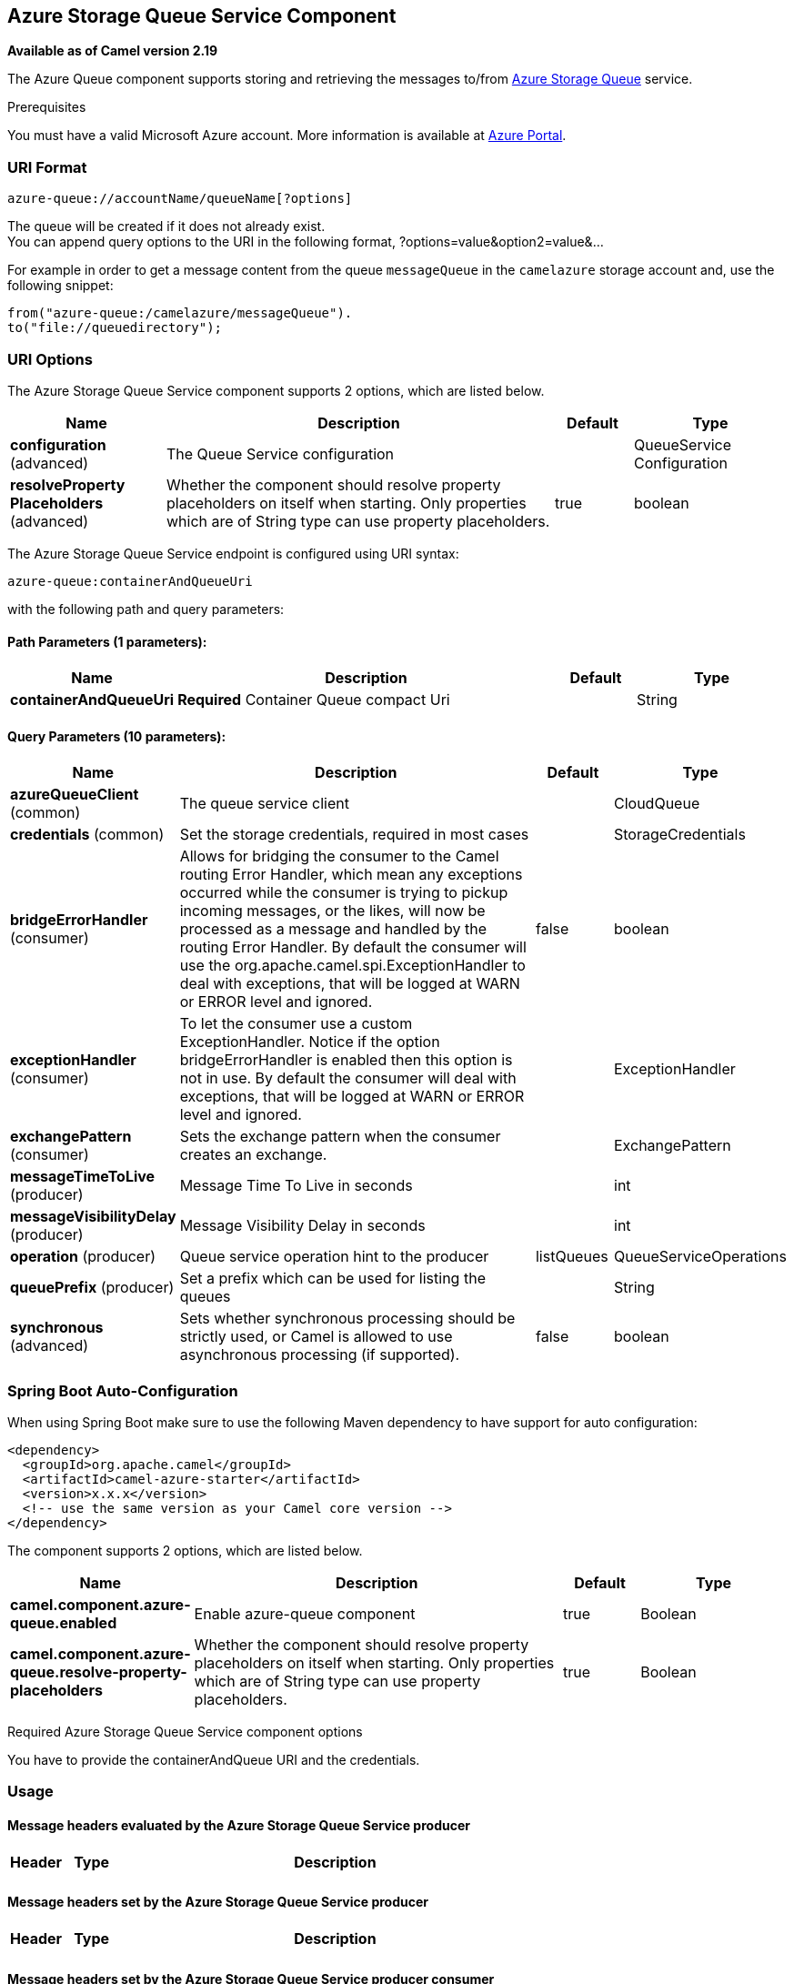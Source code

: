 [[azure-queue-component]]
== Azure Storage Queue Service Component

*Available as of Camel version 2.19*

The Azure Queue component supports storing and retrieving the messages to/from
https://azure.microsoft.com/services/storage/queues/[Azure Storage Queue] service.

Prerequisites

You must have a valid Microsoft Azure account. More information is available at
https://azure.microsoft.com/en-us/free/[Azure Portal].

### URI Format

[source,java]
------------------------------
azure-queue://accountName/queueName[?options]
------------------------------

The queue will be created if it does not already exist. +
 You can append query options to the URI in the following format,
?options=value&option2=value&...

For example in order to get a message content from the queue `messageQueue` 
in the `camelazure` storage account and, use the following snippet:

[source,java]
--------------------------------------------------------------------------------
from("azure-queue:/camelazure/messageQueue").
to("file://queuedirectory");
--------------------------------------------------------------------------------

### URI Options


// component options: START
The Azure Storage Queue Service component supports 2 options, which are listed below.



[width="100%",cols="2,5,^1,2",options="header"]
|===
| Name | Description | Default | Type
| *configuration* (advanced) | The Queue Service configuration |  | QueueService Configuration
| *resolveProperty Placeholders* (advanced) | Whether the component should resolve property placeholders on itself when starting. Only properties which are of String type can use property placeholders. | true | boolean
|===
// component options: END











// endpoint options: START
The Azure Storage Queue Service endpoint is configured using URI syntax:

----
azure-queue:containerAndQueueUri
----

with the following path and query parameters:

==== Path Parameters (1 parameters):


[width="100%",cols="2,5,^1,2",options="header"]
|===
| Name | Description | Default | Type
| *containerAndQueueUri* | *Required* Container Queue compact Uri |  | String
|===


==== Query Parameters (10 parameters):


[width="100%",cols="2,5,^1,2",options="header"]
|===
| Name | Description | Default | Type
| *azureQueueClient* (common) | The queue service client |  | CloudQueue
| *credentials* (common) | Set the storage credentials, required in most cases |  | StorageCredentials
| *bridgeErrorHandler* (consumer) | Allows for bridging the consumer to the Camel routing Error Handler, which mean any exceptions occurred while the consumer is trying to pickup incoming messages, or the likes, will now be processed as a message and handled by the routing Error Handler. By default the consumer will use the org.apache.camel.spi.ExceptionHandler to deal with exceptions, that will be logged at WARN or ERROR level and ignored. | false | boolean
| *exceptionHandler* (consumer) | To let the consumer use a custom ExceptionHandler. Notice if the option bridgeErrorHandler is enabled then this option is not in use. By default the consumer will deal with exceptions, that will be logged at WARN or ERROR level and ignored. |  | ExceptionHandler
| *exchangePattern* (consumer) | Sets the exchange pattern when the consumer creates an exchange. |  | ExchangePattern
| *messageTimeToLive* (producer) | Message Time To Live in seconds |  | int
| *messageVisibilityDelay* (producer) | Message Visibility Delay in seconds |  | int
| *operation* (producer) | Queue service operation hint to the producer | listQueues | QueueServiceOperations
| *queuePrefix* (producer) | Set a prefix which can be used for listing the queues |  | String
| *synchronous* (advanced) | Sets whether synchronous processing should be strictly used, or Camel is allowed to use asynchronous processing (if supported). | false | boolean
|===
// endpoint options: END
// spring-boot-auto-configure options: START
=== Spring Boot Auto-Configuration

When using Spring Boot make sure to use the following Maven dependency to have support for auto configuration:

[source,xml]
----
<dependency>
  <groupId>org.apache.camel</groupId>
  <artifactId>camel-azure-starter</artifactId>
  <version>x.x.x</version>
  <!-- use the same version as your Camel core version -->
</dependency>
----


The component supports 2 options, which are listed below.



[width="100%",cols="2,5,^1,2",options="header"]
|===
| Name | Description | Default | Type
| *camel.component.azure-queue.enabled* | Enable azure-queue component | true | Boolean
| *camel.component.azure-queue.resolve-property-placeholders* | Whether the component should resolve property placeholders on itself when starting. Only properties which are of String type can use property placeholders. | true | Boolean
|===
// spring-boot-auto-configure options: END




Required Azure Storage Queue Service component options

You have to provide the containerAndQueue URI  and the credentials.

### Usage

#### Message headers evaluated by the Azure Storage Queue Service producer

[width="100%",cols="10%,10%,80%",options="header",]
|=======================================================================
|Header |Type |Description
| | |
|=======================================================================

#### Message headers set by the Azure Storage Queue Service producer

[width="100%",cols="10%,10%,80%",options="header",]
|=======================================================================
|Header |Type |Description
| | |
|=======================================================================

#### Message headers set by the Azure Storage Queue Service producer consumer

[width="100%",cols="10%,10%,80%",options="header",]
|=======================================================================
|Header |Type |Description
| | |
|=======================================================================



#### Azure Queue Service operations

[width="100%",cols="20%,80%",options="header",]
|===
|Operation |Description

|`listQueues`  |List the queues.
|`createQueue`  |Create the queue.
|`deleteQueue`  |Delete the queue.
|`addMessage`  |Add a message to the queue.
|`retrieveMessage`  |Retrieve a message from the queue.
|`peekMessage`  |View the message inside the queue, for example, to determine whether the message arrived at the correct queue.
|`updateMessage`  |Update the message in the queue.
|`deleteMessage`  |Delete the message in the queue.

|===



#### Azure Queue Client configuration

If your Camel Application is running behind a firewall or if you need to
have more control over the Azure Queue Client configuration, you can
create your own instance:

[source,java]
--------------------------------------------------------------------------------------
StorageCredentials credentials = new StorageCredentialsAccountAndKey("camelazure", "thekey");

CloudQueue client = new CloudQueue("camelazure", credentials);

registry.bind("azureQueueClient", client);
--------------------------------------------------------------------------------------

and refer to it in your Camel azure-queue component configuration:

[source,java]
--------------------------------------------------------------------------------
from("azure-queue:/camelazure/messageQueue?azureQueueClient=#client")
.to("mock:result");
--------------------------------------------------------------------------------

### Dependencies

Maven users will need to add the following dependency to their pom.xml.

*pom.xml*

[source,xml]
---------------------------------------
<dependency>
    <groupId>org.apache.camel</groupId>
    <artifactId>camel-azure</artifactId>
    <version>${camel-version}</version>
</dependency>
---------------------------------------

where `${camel-version`} must be replaced by the actual version of Camel
(2.19.0 or higher).

### See Also

* Configuring Camel
* Component
* Endpoint
* Getting Started

* Azure Component
